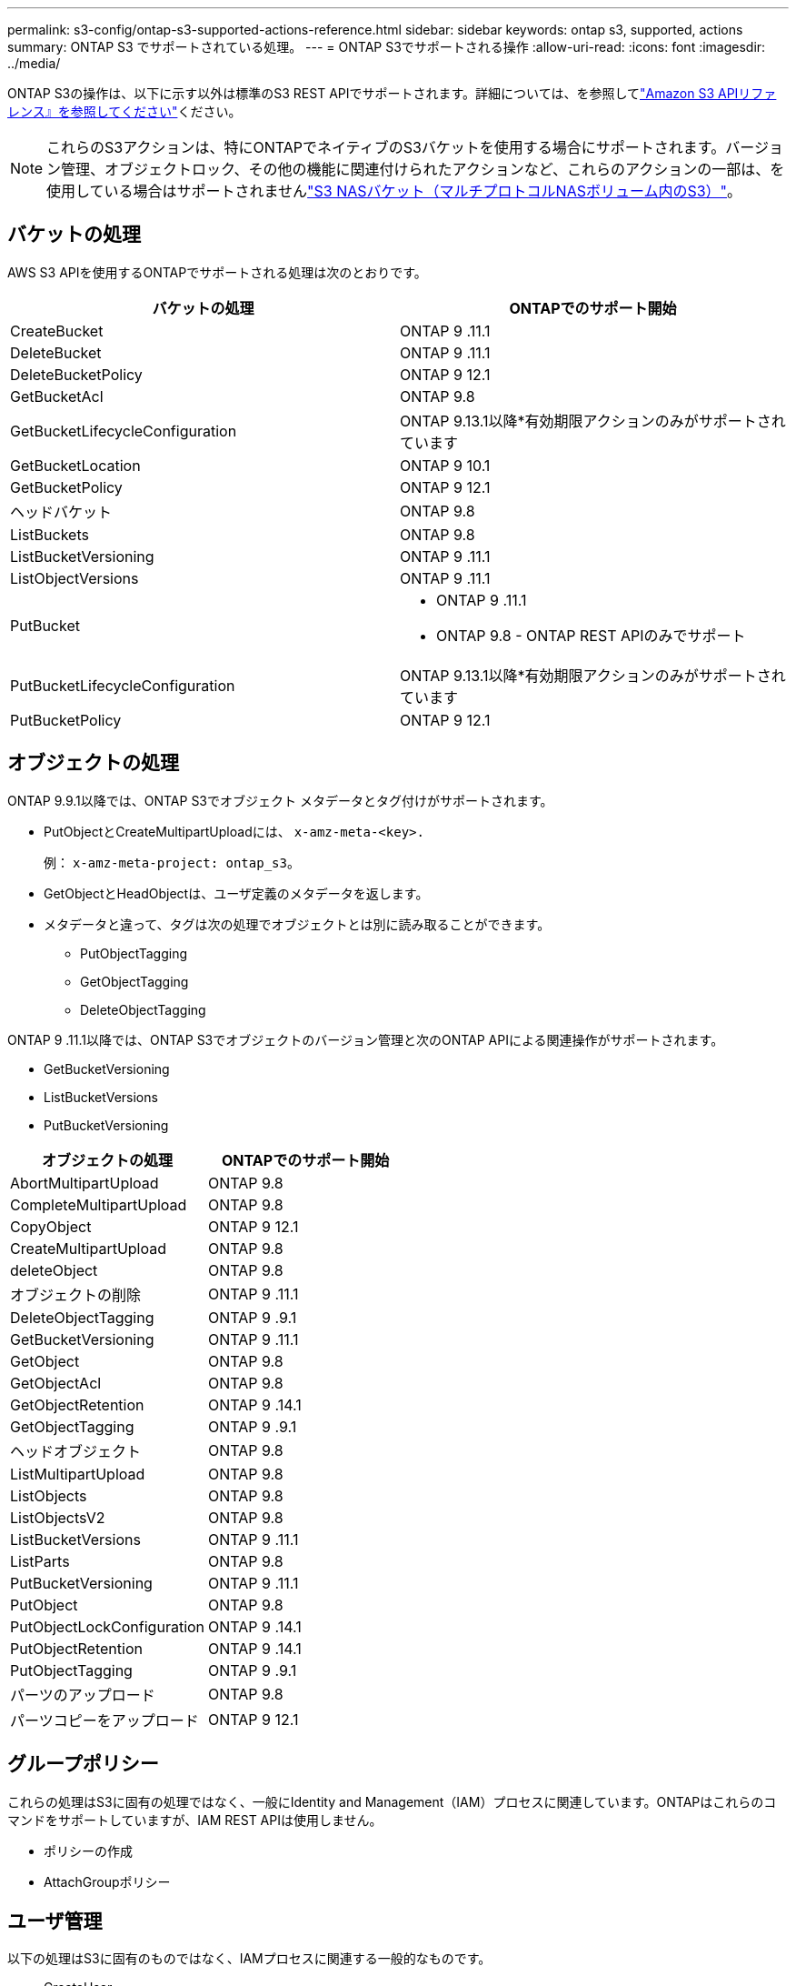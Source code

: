 ---
permalink: s3-config/ontap-s3-supported-actions-reference.html 
sidebar: sidebar 
keywords: ontap s3, supported, actions 
summary: ONTAP S3 でサポートされている処理。 
---
= ONTAP S3でサポートされる操作
:allow-uri-read: 
:icons: font
:imagesdir: ../media/


[role="lead"]
ONTAP S3の操作は、以下に示す以外は標準のS3 REST APIでサポートされます。詳細については、を参照してlink:https://docs.aws.amazon.com/AmazonS3/latest/API/Type_API_Reference.html["Amazon S3 APIリファレンス』を参照してください"^]ください。


NOTE: これらのS3アクションは、特にONTAPでネイティブのS3バケットを使用する場合にサポートされます。バージョン管理、オブジェクトロック、その他の機能に関連付けられたアクションなど、これらのアクションの一部は、を使用している場合はサポートされませんlink:../s3-multiprotocol/index.html["S3 NASバケット（マルチプロトコルNASボリューム内のS3）"]。



== バケットの処理

AWS S3 APIを使用するONTAPでサポートされる処理は次のとおりです。

|===
| バケットの処理 | ONTAPでのサポート開始 


| CreateBucket | ONTAP 9 .11.1 


| DeleteBucket | ONTAP 9 .11.1 


| DeleteBucketPolicy | ONTAP 9 12.1 


| GetBucketAcl | ONTAP 9.8 


| GetBucketLifecycleConfiguration | ONTAP 9.13.1以降*有効期限アクションのみがサポートされています 


| GetBucketLocation | ONTAP 9 10.1 


| GetBucketPolicy | ONTAP 9 12.1 


| ヘッドバケット | ONTAP 9.8 


| ListBuckets | ONTAP 9.8 


| ListBucketVersioning | ONTAP 9 .11.1 


| ListObjectVersions | ONTAP 9 .11.1 


| PutBucket  a| 
* ONTAP 9 .11.1
* ONTAP 9.8 - ONTAP REST APIのみでサポート




| PutBucketLifecycleConfiguration | ONTAP 9.13.1以降*有効期限アクションのみがサポートされています 


| PutBucketPolicy | ONTAP 9 12.1 
|===


== オブジェクトの処理

ONTAP 9.9.1以降では、ONTAP S3でオブジェクト メタデータとタグ付けがサポートされます。

* PutObjectとCreateMultipartUploadには、 `x-amz-meta-<key>.`
+
例： `x-amz-meta-project: ontap_s3`。

* GetObjectとHeadObjectは、ユーザ定義のメタデータを返します。
* メタデータと違って、タグは次の処理でオブジェクトとは別に読み取ることができます。
+
** PutObjectTagging
** GetObjectTagging
** DeleteObjectTagging




ONTAP 9 .11.1以降では、ONTAP S3でオブジェクトのバージョン管理と次のONTAP APIによる関連操作がサポートされます。

* GetBucketVersioning
* ListBucketVersions
* PutBucketVersioning


|===
| オブジェクトの処理 | ONTAPでのサポート開始 


| AbortMultipartUpload | ONTAP 9.8 


| CompleteMultipartUpload | ONTAP 9.8 


| CopyObject | ONTAP 9 12.1 


| CreateMultipartUpload | ONTAP 9.8 


| deleteObject | ONTAP 9.8 


| オブジェクトの削除 | ONTAP 9 .11.1 


| DeleteObjectTagging | ONTAP 9 .9.1 


| GetBucketVersioning | ONTAP 9 .11.1 


| GetObject | ONTAP 9.8 


| GetObjectAcl | ONTAP 9.8 


| GetObjectRetention | ONTAP 9 .14.1 


| GetObjectTagging | ONTAP 9 .9.1 


| ヘッドオブジェクト | ONTAP 9.8 


| ListMultipartUpload | ONTAP 9.8 


| ListObjects | ONTAP 9.8 


| ListObjectsV2 | ONTAP 9.8 


| ListBucketVersions | ONTAP 9 .11.1 


| ListParts | ONTAP 9.8 


| PutBucketVersioning | ONTAP 9 .11.1 


| PutObject | ONTAP 9.8 


| PutObjectLockConfiguration | ONTAP 9 .14.1 


| PutObjectRetention | ONTAP 9 .14.1 


| PutObjectTagging | ONTAP 9 .9.1 


| パーツのアップロード | ONTAP 9.8 


| パーツコピーをアップロード | ONTAP 9 12.1 
|===


== グループポリシー

これらの処理はS3に固有の処理ではなく、一般にIdentity and Management（IAM）プロセスに関連しています。ONTAPはこれらのコマンドをサポートしていますが、IAM REST APIは使用しません。

* ポリシーの作成
* AttachGroupポリシー




== ユーザ管理

以下の処理はS3に固有のものではなく、IAMプロセスに関連する一般的なものです。

* CreateUser
* DeleteUser
* CreateGroup
* DeleteGroup




== リリース別のS3操作

.ONTAP 9 .14.1
ONTAP 9 .14.1では、S3オブジェクトロックのサポートが追加されました。


NOTE: リーガルホールド処理（保持期間が定義されていないロック）はサポートされません。

* GetObjectLockConfigurationの略
* GetObjectRetention
* PutObjectLockConfiguration
* PutObjectRetention


.ONTAP 9 .13.1
ONTAP 9 .13.1では、バケットライフサイクル管理のサポートが追加されています。

* DeleteBucketLifecycleConfiguration
* GetBucketLifecycleConfiguration
* PutBucketLifecycleConfiguration


.ONTAP 9 12.1
ONTAP 9 .12.1では、バケットポリシーのサポートとオブジェクトのコピー機能が追加されています。

* DeleteBucketPolicy
* GetBucketPolicy
* PutBucketPolicy
* CopyObject
* パーツコピーをアップロード


.ONTAP 9 .11.1
ONTAP 9 .11.1では、バージョン管理、事前定義されたURL、チャンクアップロードがサポートされるようになりました。また、S3 APIを使用したバケットの作成や削除など、一般的なS3操作もサポートされるようになりました。

* ONTAP S3で、x-amz-content-sha256を使用したチャンクアップロードの署名要求がサポートされるようになりました。streaming-aws4-hmac-sha256-payload
* ONTAP S3では、クライアントアプリケーションが事前定義されたURLを使用してオブジェクトを共有したり、他のユーザがユーザクレデンシャルを必要とせずにオブジェクトをアップロードしたりできるようになりました。
* CreateBucket
* DeleteBucket
* GetBucketVersioning
* ListBucketVersions
* PutBucket
* PutBucketVersioning
* オブジェクトの削除
* ListObjectVersions



NOTE: 基盤となるFlexGroupは最初のバケットがになるまで作成されないため、外部クライアントがCreateBucketを使用してバケットを作成する前に、ONTAPでバケットを作成する必要があります。

.ONTAP 9 10.1
ONTAP 9 .10.1では、SnapMirror S3およびGetBucketLocationのサポートが追加されました。

* GetBucketLocation


.ONTAP 9 .9.1
ONTAP 9 .9.1では、ONTAP S3にオブジェクトメタデータのサポートとタグ付けのサポートが追加されました。

* PutObjectとCreateMultipartUploadに、を使用したキーと値のペアが追加されました `x-amz-meta-<key>`。例： `x-amz-meta-project: ontap_s3`。
* GetObjectとHeadObjectがユーザ定義のメタデータを返すようになりました。


タグはバケットでも使用できます。メタデータとは異なり、タグは次のコマンドを使用してオブジェクトから独立して読み取ることができます。

* PutObjectTagging
* GetObjectTagging
* DeleteObjectTagging

